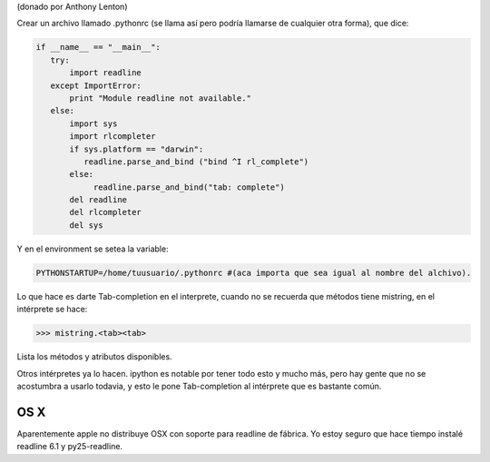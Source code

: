 .. title: Autocomplecion en consola interactiva


(donado por Anthony Lenton)

Crear un archivo llamado .pythonrc (se llama así pero podría llamarse de cualquier otra forma), que dice:

.. code-block:: python

    if __name__ == "__main__":
       try:
           import readline
       except ImportError:
           print "Module readline not available."
       else:
           import sys
           import rlcompleter
           if sys.platform == "darwin":
              readline.parse_and_bind ("bind ^I rl_complete")
           else:
                readline.parse_and_bind("tab: complete")
           del readline
           del rlcompleter
           del sys


Y en el environment se setea la variable:

.. code-block:: bash

    PYTHONSTARTUP=/home/tuusuario/.pythonrc #(aca importa que sea igual al nombre del alchivo).


Lo que hace es darte Tab-completion en el interprete, cuando no se recuerda que métodos tiene mistring, en el intérprete se hace:

.. code-block:: pycon

    >>> mistring.<tab><tab>


Lista los métodos y atributos disponibles.

Otros intérpretes ya lo hacen.  ipython es notable por tener todo esto y mucho más, pero hay gente que no se acostumbra a usarlo todavia, y esto le pone Tab-completion al intérprete que es bastante común.

OS X
::::

Aparentemente apple no distribuye OSX con soporte para readline de fábrica. Yo estoy seguro que hace tiempo instalé readline 6.1 y py25-readline.

